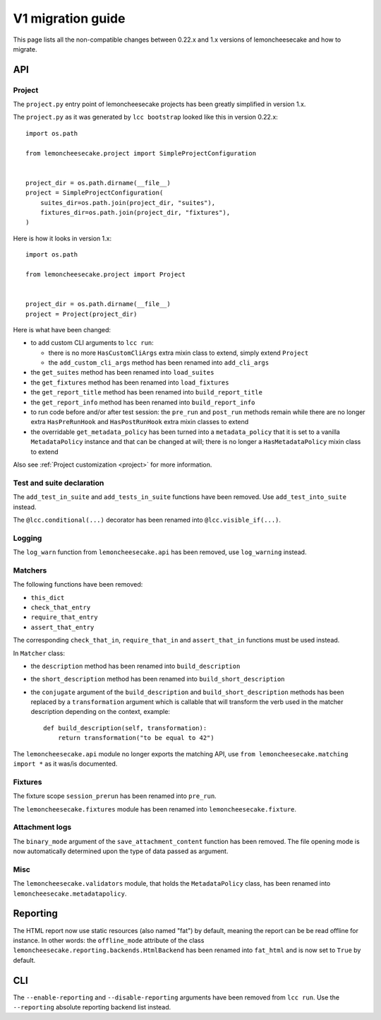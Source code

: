 .. _`v1 migration guide`:

V1 migration guide
==================

This page lists all the non-compatible changes between 0.22.x and 1.x versions of lemoncheesecake and how
to migrate.

API
---

Project
^^^^^^^

The ``project.py`` entry point of lemoncheesecake projects has been greatly simplified in version 1.x.

The ``project.py`` as it was generated by ``lcc bootstrap`` looked like this in version 0.22.x::

    import os.path

    from lemoncheesecake.project import SimpleProjectConfiguration


    project_dir = os.path.dirname(__file__)
    project = SimpleProjectConfiguration(
        suites_dir=os.path.join(project_dir, "suites"),
        fixtures_dir=os.path.join(project_dir, "fixtures"),
    )

Here is how it looks in version 1.x::

    import os.path

    from lemoncheesecake.project import Project


    project_dir = os.path.dirname(__file__)
    project = Project(project_dir)

Here is what have been changed:

- to add custom CLI arguments to ``lcc run``:

  - there is no more ``HasCustomCliArgs`` extra mixin class to extend, simply extend ``Project``

  - the ``add_custom_cli_args`` method has been renamed into ``add_cli_args``

- the ``get_suites`` method has been renamed into ``load_suites``

- the ``get_fixtures`` method has been renamed into ``load_fixtures``

- the ``get_report_title`` method has been renamed into ``build_report_title``

- the ``get_report_info`` method has been renamed into ``build_report_info``

- to run code before and/or after test session: the ``pre_run`` and ``post_run`` methods remain while
  there are no longer extra ``HasPreRunHook`` and ``HasPostRunHook`` extra mixin classes to extend

- the overridable ``get_metadata_policy`` has been turned into a ``metadata_policy`` that it is set to a
  vanilla ``MetadataPolicy`` instance and that can be changed at will; there is no longer a ``HasMetadataPolicy``
  mixin class to extend

Also see :ref:`Project customization <project>` for more information.


Test and suite declaration
^^^^^^^^^^^^^^^^^^^^^^^^^^

The ``add_test_in_suite`` and ``add_tests_in_suite`` functions have been removed.
Use ``add_test_into_suite`` instead.

The ``@lcc.conditional(...)`` decorator has been renamed into ``@lcc.visible_if(...)``.


Logging
^^^^^^^

The ``log_warn`` function from ``lemoncheesecake.api`` has been removed, use ``log_warning`` instead.


Matchers
^^^^^^^^

The following functions have been removed:

- ``this_dict``

- ``check_that_entry``

- ``require_that_entry``

- ``assert_that_entry``

The corresponding ``check_that_in``, ``require_that_in`` and ``assert_that_in`` functions must be used instead.

In ``Matcher`` class:

- the ``description`` method has been renamed into ``build_description``

- the ``short_description`` method has been renamed into ``build_short_description``

- the ``conjugate`` argument of the ``build_description`` and ``build_short_description`` methods has been replaced by
  a ``transformation`` argument which is callable that will transform the verb used in the matcher description depending
  on the context, example::

    def build_description(self, transformation):
        return transformation("to be equal to 42")

The ``lemoncheesecake.api`` module no longer exports the matching API, use ``from lemoncheesecake.matching import *`` as
it was/is documented.


Fixtures
^^^^^^^^

The fixture scope ``session_prerun`` has been renamed into ``pre_run``.

The ``lemoncheesecake.fixtures`` module has been renamed into ``lemoncheesecake.fixture``.


Attachment logs
^^^^^^^^^^^^^^^

The ``binary_mode`` argument of the ``save_attachment_content`` function has been removed. The file opening mode
is now automatically determined upon the type of data passed as argument.


Misc
^^^^

The ``lemoncheesecake.validators`` module, that holds the ``MetadataPolicy`` class, has been renamed into
``lemoncheesecake.metadatapolicy``.

Reporting
---------

The HTML report now use static resources (also named "fat") by default, meaning the report can be be read offline
for instance. In other words: the ``offline_mode`` attribute of the class ``lemoncheesecake.reporting.backends.HtmlBackend``
has been renamed into ``fat_html`` and is now set to ``True`` by default.


CLI
---

The ``--enable-reporting`` and ``--disable-reporting`` arguments have been removed from ``lcc run``.
Use the ``--reporting`` absolute reporting backend list instead.
